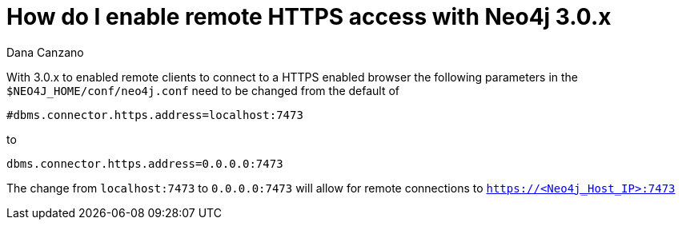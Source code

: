= How do I enable remote HTTPS access with Neo4j 3.0.x
:slug: how-do-i-enable-remote-https-access-with-neo4j-30x
:author: Dana Canzano
:neo4j-versions: 3.0
:tags: https,connection
:category: operations

With 3.0.x to enabled remote clients to connect to a HTTPS enabled browser the following parameters in the `$NEO4J_HOME/conf/neo4j.conf` need to be changed from the default of

[source,properties]
----
#dbms.connector.https.address=localhost:7473
----

to

[source,properties]
----
dbms.connector.https.address=0.0.0.0:7473
----

The change from `localhost:7473` to `0.0.0.0:7473` will allow for remote connections to `https://<Neo4j_Host_IP>:7473`
